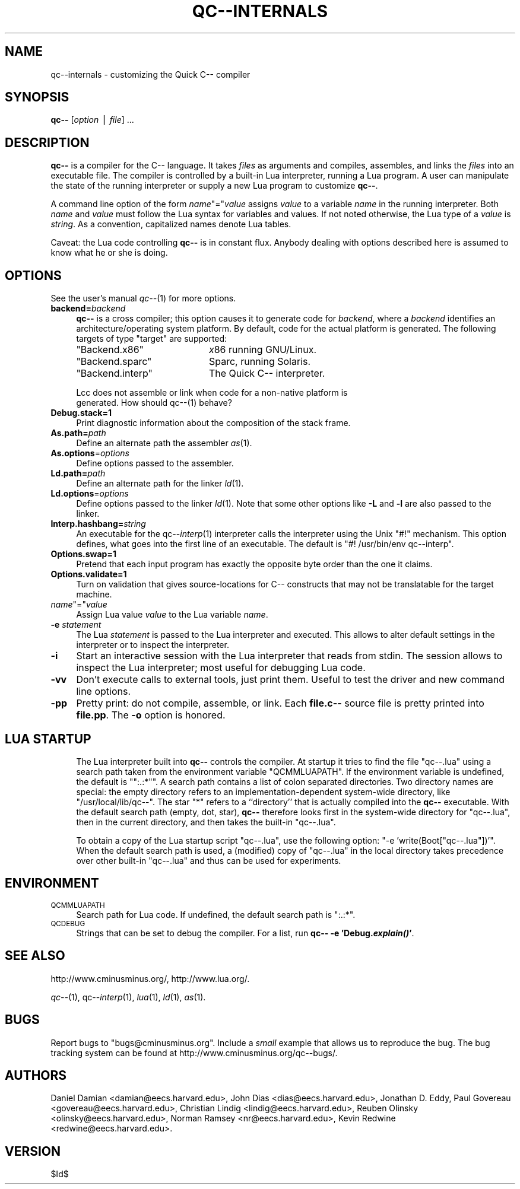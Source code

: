 .\" Automatically generated by Pod::Man v1.37, Pod::Parser v1.14
.\"
.\" Standard preamble:
.\" ========================================================================
.de Sh \" Subsection heading
.br
.if t .Sp
.ne 5
.PP
\fB\\$1\fR
.PP
..
.de Sp \" Vertical space (when we can't use .PP)
.if t .sp .5v
.if n .sp
..
.de Vb \" Begin verbatim text
.ft CW
.nf
.ne \\$1
..
.de Ve \" End verbatim text
.ft R
.fi
..
.\" Set up some character translations and predefined strings.  \*(-- will
.\" give an unbreakable dash, \*(PI will give pi, \*(L" will give a left
.\" double quote, and \*(R" will give a right double quote.  | will give a
.\" real vertical bar.  \*(C+ will give a nicer C++.  Capital omega is used to
.\" do unbreakable dashes and therefore won't be available.  \*(C` and \*(C'
.\" expand to `' in nroff, nothing in troff, for use with C<>.
.tr \(*W-|\(bv\*(Tr
.ds C+ C\v'-.1v'\h'-1p'\s-2+\h'-1p'+\s0\v'.1v'\h'-1p'
.ie n \{\
.    ds -- \(*W-
.    ds PI pi
.    if (\n(.H=4u)&(1m=24u) .ds -- \(*W\h'-12u'\(*W\h'-12u'-\" diablo 10 pitch
.    if (\n(.H=4u)&(1m=20u) .ds -- \(*W\h'-12u'\(*W\h'-8u'-\"  diablo 12 pitch
.    ds L" ""
.    ds R" ""
.    ds C` ""
.    ds C' ""
'br\}
.el\{\
.    ds -- \|\(em\|
.    ds PI \(*p
.    ds L" ``
.    ds R" ''
'br\}
.\"
.\" If the F register is turned on, we'll generate index entries on stderr for
.\" titles (.TH), headers (.SH), subsections (.Sh), items (.Ip), and index
.\" entries marked with X<> in POD.  Of course, you'll have to process the
.\" output yourself in some meaningful fashion.
.if \nF \{\
.    de IX
.    tm Index:\\$1\t\\n%\t"\\$2"
..
.    nr % 0
.    rr F
.\}
.\"
.\" For nroff, turn off justification.  Always turn off hyphenation; it makes
.\" way too many mistakes in technical documents.
.hy 0
.if n .na
.\"
.\" Accent mark definitions (@(#)ms.acc 1.5 88/02/08 SMI; from UCB 4.2).
.\" Fear.  Run.  Save yourself.  No user-serviceable parts.
.    \" fudge factors for nroff and troff
.if n \{\
.    ds #H 0
.    ds #V .8m
.    ds #F .3m
.    ds #[ \f1
.    ds #] \fP
.\}
.if t \{\
.    ds #H ((1u-(\\\\n(.fu%2u))*.13m)
.    ds #V .6m
.    ds #F 0
.    ds #[ \&
.    ds #] \&
.\}
.    \" simple accents for nroff and troff
.if n \{\
.    ds ' \&
.    ds ` \&
.    ds ^ \&
.    ds , \&
.    ds ~ ~
.    ds /
.\}
.if t \{\
.    ds ' \\k:\h'-(\\n(.wu*8/10-\*(#H)'\'\h"|\\n:u"
.    ds ` \\k:\h'-(\\n(.wu*8/10-\*(#H)'\`\h'|\\n:u'
.    ds ^ \\k:\h'-(\\n(.wu*10/11-\*(#H)'^\h'|\\n:u'
.    ds , \\k:\h'-(\\n(.wu*8/10)',\h'|\\n:u'
.    ds ~ \\k:\h'-(\\n(.wu-\*(#H-.1m)'~\h'|\\n:u'
.    ds / \\k:\h'-(\\n(.wu*8/10-\*(#H)'\z\(sl\h'|\\n:u'
.\}
.    \" troff and (daisy-wheel) nroff accents
.ds : \\k:\h'-(\\n(.wu*8/10-\*(#H+.1m+\*(#F)'\v'-\*(#V'\z.\h'.2m+\*(#F'.\h'|\\n:u'\v'\*(#V'
.ds 8 \h'\*(#H'\(*b\h'-\*(#H'
.ds o \\k:\h'-(\\n(.wu+\w'\(de'u-\*(#H)/2u'\v'-.3n'\*(#[\z\(de\v'.3n'\h'|\\n:u'\*(#]
.ds d- \h'\*(#H'\(pd\h'-\w'~'u'\v'-.25m'\f2\(hy\fP\v'.25m'\h'-\*(#H'
.ds D- D\\k:\h'-\w'D'u'\v'-.11m'\z\(hy\v'.11m'\h'|\\n:u'
.ds th \*(#[\v'.3m'\s+1I\s-1\v'-.3m'\h'-(\w'I'u*2/3)'\s-1o\s+1\*(#]
.ds Th \*(#[\s+2I\s-2\h'-\w'I'u*3/5'\v'-.3m'o\v'.3m'\*(#]
.ds ae a\h'-(\w'a'u*4/10)'e
.ds Ae A\h'-(\w'A'u*4/10)'E
.    \" corrections for vroff
.if v .ds ~ \\k:\h'-(\\n(.wu*9/10-\*(#H)'\s-2\u~\d\s+2\h'|\\n:u'
.if v .ds ^ \\k:\h'-(\\n(.wu*10/11-\*(#H)'\v'-.4m'^\v'.4m'\h'|\\n:u'
.    \" for low resolution devices (crt and lpr)
.if \n(.H>23 .if \n(.V>19 \
\{\
.    ds : e
.    ds 8 ss
.    ds o a
.    ds d- d\h'-1'\(ga
.    ds D- D\h'-1'\(hy
.    ds th \o'bp'
.    ds Th \o'LP'
.    ds ae ae
.    ds Ae AE
.\}
.rm #[ #] #H #V #F C
.\" ========================================================================
.\"
.IX Title "QC--INTERNALS 1"
.TH QC--INTERNALS 1 "2004-10-13" "Version 20041015" "qc--"
.SH "NAME"
qc\-\-internals \- customizing the Quick C\-\- compiler
.SH "SYNOPSIS"
.IX Header "SYNOPSIS"
\&\fBqc\*(--\fR [\fIoption\fR | \fIfile\fR] ... 
.SH "DESCRIPTION"
.IX Header "DESCRIPTION"
\&\fBqc\*(--\fR is a compiler for the C\*(-- language. It takes \fIfiles\fR  as
arguments and compiles, assembles, and links the \fIfiles\fR into an
executable file.  The compiler is controlled by a built-in Lua
interpreter, running a Lua program. A user can manipulate the state of
the running interpreter or supply a new Lua program to customize
\&\fBqc\*(--\fR.
.PP
A command line option of the form \fIname\fR\f(CW\*(C`=\*(C'\fR\fIvalue\fR assigns \fIvalue\fR
to a variable \fIname\fR in the running interpreter. Both \fIname\fR and
\&\fIvalue\fR must follow the Lua syntax for variables and values. If not
noted otherwise, the Lua type of a \fIvalue\fR is \fIstring\fR. As a
convention, capitalized names denote Lua tables. 
.PP
Caveat: the Lua code controlling \fBqc\*(--\fR is in constant flux.  Anybody
dealing with options described here is assumed to know what he or she is
doing.
.SH "OPTIONS"
.IX Header "OPTIONS"
See the user's manual \fIqc\-\-\fR\|(1) for more options.
.IP "\fBbackend=\fR\fIbackend\fR" 4
.IX Item "backend=backend"
\&\fBqc\*(--\fR is a cross compiler; this option causes it to generate code for
\&\fIbackend\fR, where a \fIbackend\fR identifies an architecture/operating
system platform. By default, code for the actual platform is generated.
The following targets of type \f(CW\*(C`target\*(C'\fR are supported:
.RS 4
.ie n .IP """Backend.x86""" 20
.el .IP "\f(CWBackend.x86\fR" 20
.IX Item "Backend.x86"
\&\fIx\fR86 running GNU/Linux.
.ie n .IP """Backend.sparc""" 20
.el .IP "\f(CWBackend.sparc\fR" 20
.IX Item "Backend.sparc"
Sparc, running Solaris.
.ie n .IP """Backend.interp""" 20
.el .IP "\f(CWBackend.interp\fR" 20
.IX Item "Backend.interp"
The Quick C\*(-- interpreter.
.RE
.RS 4
.Sp
.Vb 2
\&    Lcc does not assemble or link when code for a non-native platform is
\&    generated. How should qc--(1) behave?
.Ve
.RE
.IP "\fBDebug.stack=1\fR" 4
.IX Item "Debug.stack=1"
Print diagnostic information about the composition of the stack frame.
.IP "\fBAs.path=\fR\fIpath\fR" 4
.IX Item "As.path=path"
Define an alternate path the assembler \fIas\fR\|(1). 
.IP "\fBAs.options\fR=\fIoptions\fR" 4
.IX Item "As.options=options"
Define options passed to the assembler. 
.IP "\fBLd.path=\fR\fIpath\fR" 4
.IX Item "Ld.path=path"
Define an alternate path for the linker \fIld\fR\|(1).
.IP "\fBLd.options\fR=\fIoptions\fR" 4
.IX Item "Ld.options=options"
Define options passed to the linker \fIld\fR\|(1). Note that some other options
like \fB\-L\fR and \fB\-l\fR are also passed to the linker.
.IP "\fBInterp.hashbang=\fR\fIstring\fR" 4
.IX Item "Interp.hashbang=string"
An executable for the qc\*(--\fIinterp\fR\|(1) interpreter calls the interpreter
using the Unix \f(CW\*(C`#!\*(C'\fR mechanism. This option defines, what goes into the
first line of an executable. The default is \f(CW\*(C`#! /usr/bin/env
qc\-\-interp\*(C'\fR.
.IP "\fBOptions.swap=1\fR" 4
.IX Item "Options.swap=1"
Pretend that each input program has exactly the opposite byte 
order than the one it claims. 
.IP "\fBOptions.validate=1\fR" 4
.IX Item "Options.validate=1"
Turn on validation that gives source-locations for C\*(-- constructs that
may not be translatable for the target machine.
.ie n .IP "\fIname\fR""=""\fR\fIvalue" 4
.el .IP "\fIname\fR\f(CW=\fR\fIvalue\fR" 4
.IX Item "name=value"
Assign Lua value \fIvalue\fR to the Lua variable \fIname\fR.
.IP "\fB\-e\fR \fIstatement\fR" 4
.IX Item "-e statement"
The Lua \fIstatement\fR is passed to the Lua interpreter and executed. This
allows to alter default settings in the interpreter or to inspect the
interpreter. 
.IP "\fB\-i\fR" 4
.IX Item "-i"
Start an interactive session with the Lua interpreter that reads from
stdin. The session allows to inspect the Lua interpreter; most useful
for debugging Lua code. 
.IP "\fB\-vv\fR" 4
.IX Item "-vv"
Don't execute calls to external tools, just print them. Useful to test
the driver and new command line options.
.IP "\fB\-pp\fR" 4
.IX Item "-pp"
Pretty print: do not compile, assemble, or link. Each \fBfile.c\*(--\fR source
file is pretty printed into \fBfile.pp\fR. The \fB\-o\fR option is honored.
.SH "LUA STARTUP"
.IX Header "LUA STARTUP"
.RS 4
The Lua interpreter built into \fBqc\*(--\fR controls the compiler. At startup
it tries to find the file \f(CW\*(C`qc\-\-.lua\*(C'\fR using a search path taken from the
environment variable \f(CW\*(C`QCMMLUAPATH\*(C'\fR.  If the environment variable is
undefined, the default is "\f(CW\*(C`:.:*\*(C'\fR".  A search path contains a list of
colon separated directories. Two directory names are special: the empty
directory refers to an implementation-dependent system-wide directory,
like \f(CW\*(C`/usr/local/lib/qc\-\-\*(C'\fR. The star \f(CW\*(C`*\*(C'\fR refers to a ``directory''
that is actually compiled into the \fBqc\*(--\fR executable.  With the default
search path (empty, dot, star), \fBqc\*(--\fR therefore looks first in the
system-wide directory for \f(CW\*(C`qc\-\-.lua\*(C'\fR, then in the current directory,
and then takes the built-in \f(CW\*(C`qc\-\-.lua\*(C'\fR. 
.Sp
To obtain a copy of the Lua startup script \f(CW\*(C`qc\-\-.lua\*(C'\fR, use the
following option: \f(CW\*(C`\-e 'write(Boot["qc\-\-.lua"])'\*(C'\fR. When the default
search path is used, a (modified) copy of \f(CW\*(C`qc\-\-.lua\*(C'\fR in the local
directory takes precedence over other built-in \f(CW\*(C`qc\-\-.lua\*(C'\fR and thus can
be used for experiments.
.SH "ENVIRONMENT"
.IX Header "ENVIRONMENT"
.IP "\s-1QCMMLUAPATH\s0" 4
.IX Item "QCMMLUAPATH"
Search path for Lua code. If undefined, the default search path is
\&\f(CW\*(C`:.:*\*(C'\fR.
.IP "\s-1QCDEBUG\s0" 4
.IX Item "QCDEBUG"
Strings that can be set to debug the compiler.
For a list, run \fBqc\*(-- \-e 'Debug.\f(BIexplain()\fB'\fR.
.RE
.RS 4
.SH "SEE ALSO"
.IX Header "SEE ALSO"
http://www.cminusminus.org/,
http://www.lua.org/.
.Sp
\&\fIqc\-\-\fR\|(1), qc\*(--\fIinterp\fR\|(1), \fIlua\fR\|(1), \fIld\fR\|(1), \fIas\fR\|(1).
.SH "BUGS"
.IX Header "BUGS"
Report bugs to \f(CW\*(C`bugs@cminusminus.org\*(C'\fR. Include a \fIsmall\fR example that
allows us to reproduce the bug. The bug tracking system can be found at
http://www.cminusminus.org/qc\*(--bugs/.
.SH "AUTHORS"
.IX Header "AUTHORS"
Daniel Damian <damian@eecs.harvard.edu>,
John Dias <dias@eecs.harvard.edu>,
Jonathan D. Eddy,
Paul Govereau <govereau@eecs.harvard.edu>,
Christian Lindig <lindig@eecs.harvard.edu>, 
Reuben Olinsky <olinsky@eecs.harvard.edu>,
Norman Ramsey <nr@eecs.harvard.edu>,
Kevin Redwine <redwine@eecs.harvard.edu>.
.SH "VERSION"
.IX Header "VERSION"
$Id$
